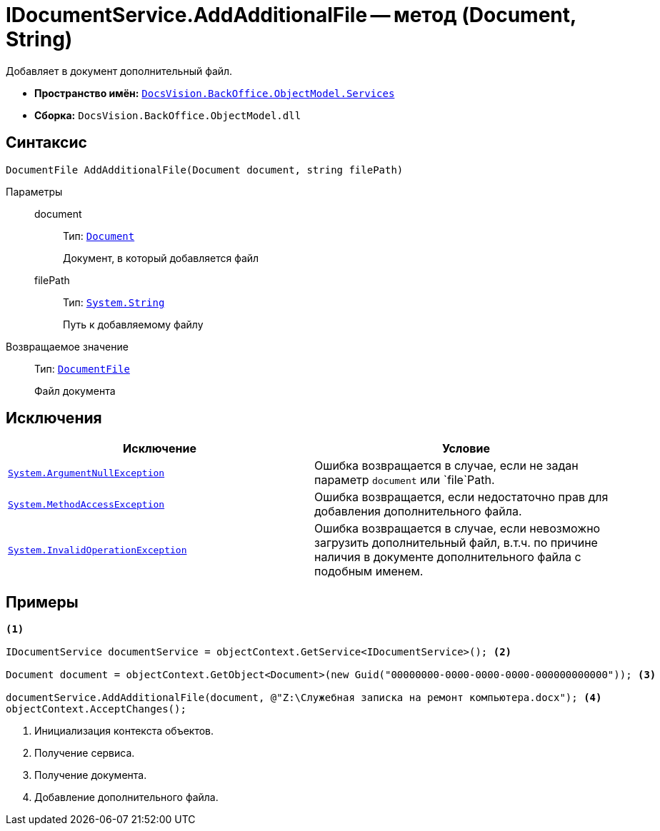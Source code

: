= IDocumentService.AddAdditionalFile -- метод (Document, String)

Добавляет в документ дополнительный файл.

* *Пространство имён:* `xref:api/DocsVision/BackOffice/ObjectModel/Services/Services_NS.adoc[DocsVision.BackOffice.ObjectModel.Services]`
* *Сборка:* `DocsVision.BackOffice.ObjectModel.dll`

== Синтаксис

[source,csharp]
----
DocumentFile AddAdditionalFile(Document document, string filePath)
----

Параметры::
document:::
Тип: `xref:api/DocsVision/BackOffice/ObjectModel/Document_CL.adoc[Document]`
+
Документ, в который добавляется файл

filePath:::
Тип: `http://msdn.microsoft.com/ru-ru/library/system.string.aspx[System.String]`
+
Путь к добавляемому файлу

Возвращаемое значение::
Тип: `xref:api/DocsVision/BackOffice/ObjectModel/DocumentFile_CL.adoc[DocumentFile]`
+
Файл документа

== Исключения

[cols=",",options="header"]
|===
|Исключение |Условие
|`http://msdn.microsoft.com/ru-ru/library/system.argumentnullexception.aspx[System.ArgumentNullException]` |Ошибка возвращается в случае, если не задан параметр `document` или `file`Path.
|`https://msdn.microsoft.com/ru-ru/library/system.methodaccessexception.aspx[System.MethodAccessException]` |Ошибка возвращается, если недостаточно прав для добавления дополнительного файла.
|`https://msdn.microsoft.com/ru-ru/library/system.invalidoperationexception.aspx[System.InvalidOperationException]` |Ошибка возвращается в случае, если невозможно загрузить дополнительный файл, в.т.ч. по причине наличия в документе дополнительного файла с подобным именем.
|===

== Примеры

[source,csharp]
----
<.>

IDocumentService documentService = objectContext.GetService<IDocumentService>(); <.>

Document document = objectContext.GetObject<Document>(new Guid("00000000-0000-0000-0000-000000000000")); <.>

documentService.AddAdditionalFile(document, @"Z:\Служебная записка на ремонт компьютера.docx"); <.>
objectContext.AcceptChanges();
----
<.> Инициализация контекста объектов.
<.> Получение сервиса.
<.> Получение документа.
<.> Добавление дополнительного файла.

